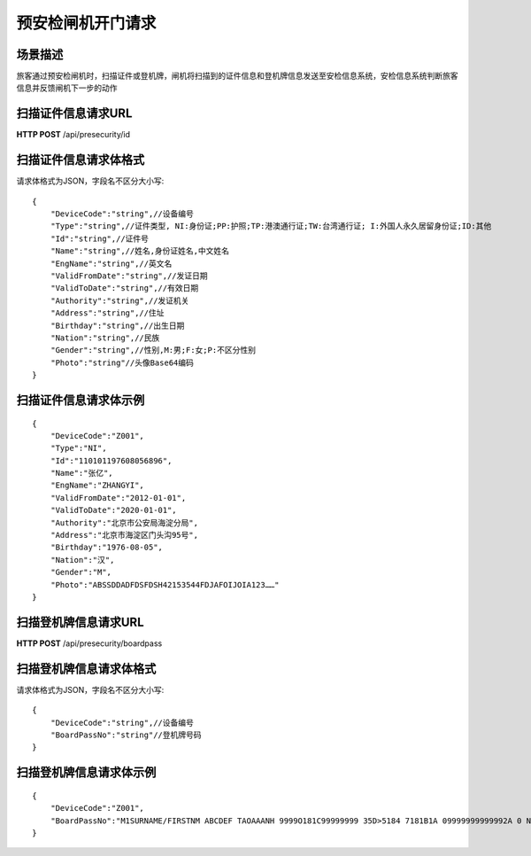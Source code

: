 ======================
预安检闸机开门请求
======================

场景描述
----------
旅客通过预安检闸机时，扫描证件或登机牌，闸机将扫描到的证件信息和登机牌信息发送至安检信息系统，安检信息系统判断旅客信息并反馈闸机下一步的动作

扫描证件信息请求URL
-------------------------
**HTTP POST**  /api/presecurity/id

扫描证件信息请求体格式
----------------------------
请求体格式为JSON，字段名不区分大小写::

    {
        "DeviceCode":"string",//设备编号
        "Type":"string",//证件类型, NI:身份证;PP:护照;TP:港澳通行证;TW:台湾通行证; I:外国人永久居留身份证;ID:其他
        "Id":"string",//证件号
        "Name":"string",//姓名,身份证姓名,中文姓名
        "EngName":"string",//英文名
        "ValidFromDate":"string",//发证日期
        "ValidToDate":"string",//有效日期
        "Authority":"string",//发证机关
        "Address":"string",//住址
        "Birthday":"string",//出生日期
        "Nation":"string",//民族
        "Gender":"string",//性别,M:男;F:女;P:不区分性别
        "Photo":"string"//头像Base64编码
    }

扫描证件信息请求体示例
----------------------------
::

    {
        "DeviceCode":"Z001",
        "Type":"NI",
        "Id":"110101197608056896",
        "Name":"张亿",
        "EngName":"ZHANGYI",
        "ValidFromDate":"2012-01-01",
        "ValidToDate":"2020-01-01",
        "Authority":"北京市公安局海淀分局",
        "Address":"北京市海淀区门头沟95号",
        "Birthday":"1976-08-05",
        "Nation":"汉",
        "Gender":"M",
        "Photo":"ABSSDDADFDSFDSH42153544FDJAFOIJOIA123……"
    }

扫描登机牌信息请求URL
---------------------------
**HTTP POST**  /api/presecurity/boardpass

扫描登机牌信息请求体格式
-------------------------------
请求体格式为JSON，字段名不区分大小写::

    {
        "DeviceCode":"string",//设备编号
        "BoardPassNo":"string"//登机牌号码
    }

扫描登机牌信息请求体示例
------------------------------
::

    {
        "DeviceCode":"Z001",
        "BoardPassNo":"M1SURNAME/FIRSTNM ABCDEF TAOAAANH 9999O181C99999999 35D>5184 7181B1A 09999999999992A 0 NH XB FQTVNUMBER25FQTV Y*30699999K09 XBAASSR"
    }
